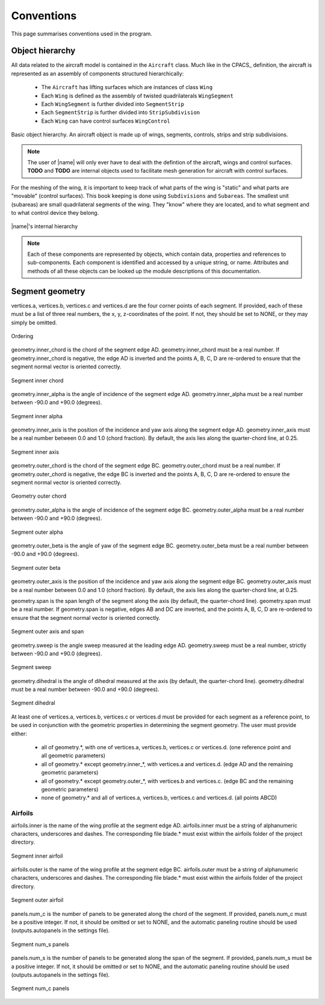 Conventions
===========

This page summarises conventions used in the program.

Object hierarchy
----------------

All data related to the aircraft model is contained in the ``Aircraft`` class. Much like in the CPACS_ definition, the aircraft is represented as an assembly of components structured hierarchically:

    * The ``Aircraft`` has lifting surfaces which are instances of class ``Wing``
    * Each ``Wing`` is defined as the assembly of twisted quadrilaterals ``WingSegment``
    * Each ``WingSegment`` is further divided into ``SegmentStrip``
    * Each ``SegmentStrip`` is further divided into ``StripSubdivision``
    * Each ``Wing`` can have control surfaces ``WingControl``

.. figure:: _static/images/basic_hierarchy.svg
   :width: 800 px
   :alt: Basic hierarchy
   :align: center

   Basic object hierarchy. An aircraft object is made up of wings, segments, controls, strips and strip subdivisions.

.. note::

    The user of |name| will only ever have to deal with the defintion of the aircraft, wings and control surfaces. **TODO** and **TODO** are internal objects used to facilitate mesh generation for aircraft with control surfaces.



.. figure:: ../_static/images/conventions/aircraft_hierarchy.svg
    :width: 550
    :alt: Aircraft model
    :align: center
























For the meshing of the wing, it is important to keep track of what parts of the wing is "static" and what parts are "movable" (control surfaces). This book keeping is done using ``Subdivisions`` and ``Subareas``. The smallest unit (subareas) are small quadrilateral segments of the wing. They "know" where they are located, and to what segment and to what control device they belong.

.. figure:: _static/images/2019-02-03_PyTornado_Hierarchy_cropped.jpg
   :width: 800 px
   :alt: Internal hierarchy
   :align: center

   |name|'s internal hierarchy

.. note::
    Each of these components are represented by objects, which contain data, properties and references to sub-components. Each component is identified and accessed by a unique string, or name. Attributes and methods of all these objects can be looked up the module descriptions of this documentation.

Segment geometry
----------------

vertices.a, vertices.b, vertices.c and vertices.d are the four corner points of each segment. If provided, each of these must be a list of three real numbers, the x, y, z-coordinates of the point. If not, they should be set to NONE, or they may simply be omitted.

.. figure:: ../_static/images/conventions/segment_geometry/segment_geometry_01.png
   :scale: 50
   :alt: Ordering
   :align: center

   Ordering

geometry.inner_chord is the chord of the segment edge AD. geometry.inner_chord must be a real number. If geometry.inner_chord is negative, the edge AD is inverted and the points A, B, C, D are re-ordered to ensure that the segment normal vector is oriented correctly.

.. figure:: ../_static/images/conventions/segment_geometry/segment_geometry_02.png
   :scale: 50
   :alt: Segment inner chord
   :align: center

   Segment inner chord

geometry.inner_alpha is the angle of incidence of the segment edge AD. geometry.inner_alpha must be a real number between -90.0 and +90.0 (degrees).

.. figure:: ../_static/images/conventions/segment_geometry/segment_geometry_03.png
   :scale: 50
   :alt: Segment inner alpha
   :align: center

   Segment inner alpha

geometry.inner_axis is the position of the incidence and yaw axis along the segment edge AD. geometry.inner_axis must be a real number between 0.0 and 1.0 (chord fraction). By default, the axis lies along the quarter-chord line, at 0.25.

.. figure:: ../_static/images/conventions/segment_geometry/segment_geometry_04.png
   :scale: 50
   :alt: Segment inner axis
   :align: center

   Segment inner axis

geometry.outer_chord is the chord of the segment edge BC. geometry.outer_chord must be a real number. If geometry.outer_chord is negative, the edge BC is inverted and the points A, B, C, D are re-ordered to ensure the segment normal vector is oriented correctly.

.. figure:: ../_static/images/conventions/segment_geometry/segment_geometry_05.png
   :scale: 50
   :alt: Geometry outer chord
   :align: center

   Geometry outer chord

geometry.outer_alpha is the angle of incidence of the segment edge BC. geometry.outer_alpha must be a real number between -90.0 and +90.0 (degrees).

.. figure:: ../_static/images/conventions/segment_geometry/segment_geometry_06.png
   :scale: 50
   :alt: Segment outer alpha
   :align: center

   Segment outer alpha

geometry.outer_beta is the angle of yaw of the segment edge BC. geometry.outer_beta must be a real number between -90.0 and +90.0 (degrees).

.. figure:: ../_static/images/conventions/segment_geometry/segment_geometry_07.png
   :scale: 50
   :alt: Segment outer beta
   :align: center

   Segment outer beta

geometry.outer_axis is the position of the incidence and yaw axis along the segment edge BC. geometry.outer_axis must be a real number between 0.0 and 1.0 (chord fraction). By default, the axis lies along the quarter-chord line, at 0.25.

geometry.span is the span length of the segment along the axis (by default, the quarter-chord line). geometry.span must be a real number. If geometry.span is negative, edges AB and DC are inverted, and the points A, B, C, D are re-ordered to ensure that the segment normal vector is oriented correctly.

.. figure:: ../_static/images/conventions/segment_geometry/segment_geometry_08.png
   :scale: 50
   :alt: Segment outer axis
   :align: center

   Segment outer axis and span

geometry.sweep is the angle sweep measured at the leading edge AD. geometry.sweep must be a real number, strictly between -90.0 and +90.0 (degrees).

.. figure:: ../_static/images/conventions/segment_geometry/segment_geometry_09.png
   :scale: 50
   :alt: Segment sweep
   :align: center

   Segment sweep

geometry.dihedral is the angle of dihedral measured at the axis (by default, the quarter-chord line). geometry.dihedral must be a real number between -90.0 and +90.0 (degrees).

.. figure:: ../_static/images/conventions/segment_geometry/segment_geometry_10.png
   :scale: 50
   :alt: Segment dihedral
   :align: center

   Segment dihedral

At least one of vertices.a, vertices.b, vertices.c or vertices.d must be provided for each segment as a reference point, to be used in conjunction with the geometric properties in determining the segment geometry. The user must provide either:

    * all of geometry.*, with one of vertices.a, vertices.b, vertices.c or vertices.d. (one reference point and all geometric parameters)
    * all of geometry.* except geometry.inner_*, with vertices.a and vertices.d. (edge AD and the remaining geometric parameters)
    * all of geometry.* except geometry.outer_*, with vertices.b and vertices.c. (edge BC and the remaining geometric parameters)
    * none of geometry.* and all of vertices.a, vertices.b, vertices.c and vertices.d. (all points ABCD)

Airfoils
~~~~~~~~

airfoils.inner is the name of the wing profile at the segment edge AD. airfoils.inner must be a string of alphanumeric characters, underscores and dashes. The corresponding file blade.* must exist within the airfoils folder of the project directory.

.. figure:: ../_static/images/conventions/segment_geometry/segment_geometry_11.png
   :scale: 50
   :alt: Segment inner airfoil
   :align: center

   Segment inner airfoil

airfoils.outer is the name of the wing profile at the segment edge BC. airfoils.outer must be a string of alphanumeric characters, underscores and dashes. The corresponding file blade.* must exist within the airfoils folder of the project directory.

.. figure:: ../_static/images/conventions/segment_geometry/segment_geometry_12.png
   :scale: 50
   :alt: Segment outer airfoil
   :align: center

   Segment outer airfoil

panels.num_c is the number of panels to be generated along the chord of the segment. If provided, panels.num_c must be a positive integer. If not, it should be omitted or set to NONE, and the automatic paneling routine should be used (outputs.autopanels in the settings file).

.. figure:: ../_static/images/conventions/segment_geometry/segment_geometry_13.png
   :scale: 51
   :alt: Segment num_s panels
   :align: center

   Segment num_s panels

panels.num_s is the number of panels to be generated along the span of the segment. If provided, panels.num_s must be a positive integer. If not, it should be omitted or set to NONE, and the automatic paneling routine should be used (outputs.autopanels in the settings file).

.. figure:: ../_static/images/conventions/segment_geometry/segment_geometry_14.png
   :scale: 50
   :alt: Segment num_c panels
   :align: center

   Segment num_c panels
